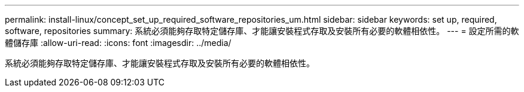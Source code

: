 ---
permalink: install-linux/concept_set_up_required_software_repositories_um.html 
sidebar: sidebar 
keywords: set up, required, software, repositories 
summary: 系統必須能夠存取特定儲存庫、才能讓安裝程式存取及安裝所有必要的軟體相依性。 
---
= 設定所需的軟體儲存庫
:allow-uri-read: 
:icons: font
:imagesdir: ../media/


[role="lead"]
系統必須能夠存取特定儲存庫、才能讓安裝程式存取及安裝所有必要的軟體相依性。
